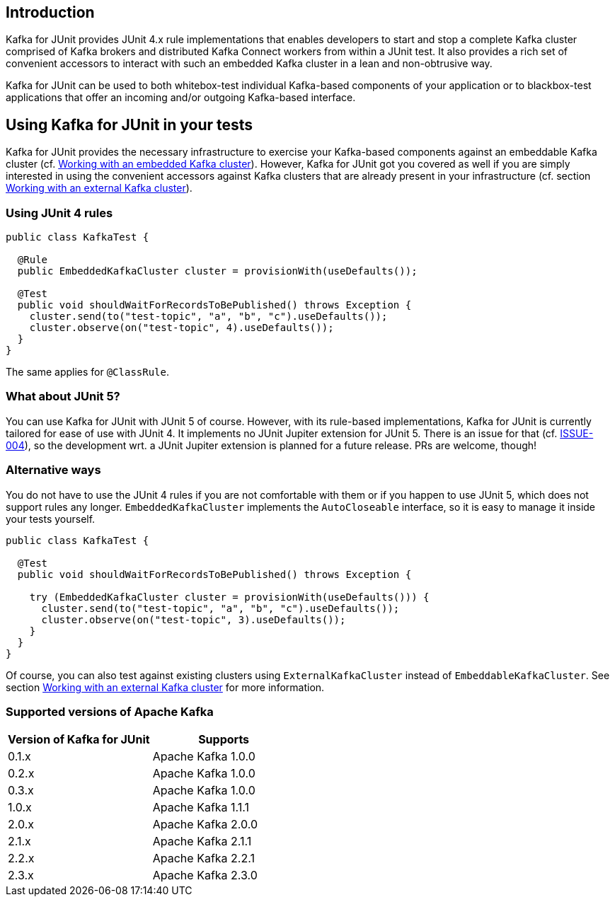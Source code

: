 [[section:introduction]]

== Introduction

Kafka for JUnit provides JUnit 4.x rule implementations that enables developers to start and stop a complete Kafka cluster comprised of Kafka brokers and distributed Kafka Connect workers from within a JUnit test. It also provides a rich set of convenient accessors to interact with such an embedded Kafka cluster in a lean and non-obtrusive way.

Kafka for JUnit can be used to both whitebox-test individual Kafka-based components of your application or to blackbox-test applications that offer an incoming and/or outgoing Kafka-based interface.

== Using Kafka for JUnit in your tests

Kafka for JUnit provides the necessary infrastructure to exercise your Kafka-based components against an embeddable Kafka cluster (cf. <<section:embedded-kafka-cluster, Working with an embedded Kafka cluster>>). However, Kafka for JUnit got you covered as well if you are simply interested in using the convenient accessors against Kafka clusters that are already present in your infrastructure (cf. section <<section:external-kafka-cluster, Working with an external Kafka cluster>>).

=== Using JUnit 4 rules

```java
public class KafkaTest {

  @Rule
  public EmbeddedKafkaCluster cluster = provisionWith(useDefaults());

  @Test
  public void shouldWaitForRecordsToBePublished() throws Exception {
    cluster.send(to("test-topic", "a", "b", "c").useDefaults());
    cluster.observe(on("test-topic", 4).useDefaults());
  }
}
```

The same applies for `@ClassRule`.

=== What about JUnit 5?

You can use Kafka for JUnit with JUnit 5 of course. However, with its rule-based implementations, Kafka for JUnit is currently tailored for ease of use with JUnit 4. It implements no JUnit Jupiter extension for JUnit 5. There is an issue for that (cf. link:https://github.com/mguenther/kafka-junit/issues/4[ISSUE-004]), so the development wrt. a JUnit Jupiter extension is planned for a future release. PRs are welcome, though!

=== Alternative ways

You do not have to use the JUnit 4 rules if you are not comfortable with them or if you happen to use JUnit 5, which does not support rules any longer. `EmbeddedKafkaCluster` implements the `AutoCloseable` interface, so it is easy to manage it inside your tests yourself.

```java
public class KafkaTest {

  @Test
  public void shouldWaitForRecordsToBePublished() throws Exception {

    try (EmbeddedKafkaCluster cluster = provisionWith(useDefaults())) {
      cluster.send(to("test-topic", "a", "b", "c").useDefaults());
      cluster.observe(on("test-topic", 3).useDefaults());
    }
  }
}
```

Of course, you can also test against existing clusters using `ExternalKafkaCluster` instead of `EmbeddableKafkaCluster`. See section <<section:external-kafka-cluster, Working with an external Kafka cluster>> for more information.

=== Supported versions of Apache Kafka

|===
| Version of Kafka for JUnit | Supports

| 0.1.x
| Apache Kafka 1.0.0

| 0.2.x
| Apache Kafka 1.0.0

| 0.3.x
| Apache Kafka 1.0.0

| 1.0.x
| Apache Kafka 1.1.1

| 2.0.x
| Apache Kafka 2.0.0

| 2.1.x
| Apache Kafka 2.1.1

| 2.2.x
| Apache Kafka 2.2.1

| 2.3.x
| Apache Kafka 2.3.0
|===
